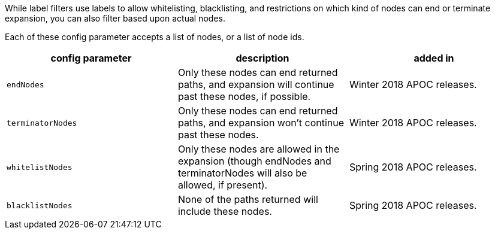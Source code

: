 While label filters use labels to allow whitelisting, blacklisting, and restrictions on which kind of nodes can end or terminate expansion,
you can also filter based upon actual nodes.

Each of these config parameter accepts a list of nodes, or a list of node ids.

[opts=header,cols="m,a,a"]
|===
| config parameter | description | added in
| endNodes | Only these nodes can end returned paths, and expansion will continue past these nodes, if possible. | Winter 2018 APOC releases.
| terminatorNodes | Only these nodes can end returned paths, and expansion won't continue past these nodes. | Winter 2018 APOC releases.
| whitelistNodes | Only these nodes are allowed in the expansion (though endNodes and terminatorNodes will also be allowed, if present). | Spring 2018 APOC releases.
| blacklistNodes | None of the paths returned will include these nodes. | Spring 2018 APOC releases.
|===